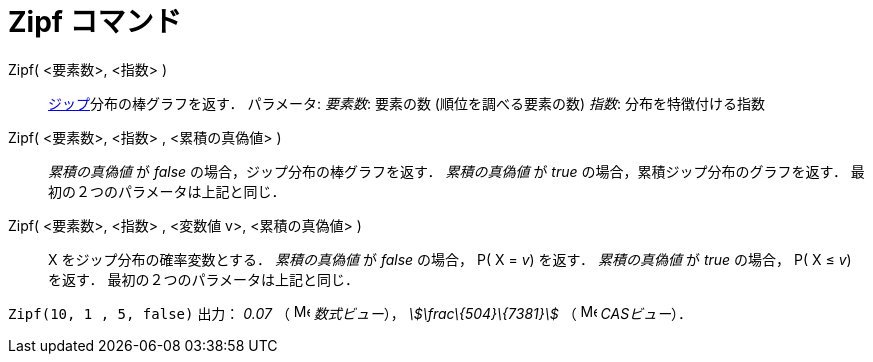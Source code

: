 = Zipf コマンド
ifdef::env-github[:imagesdir: /ja/modules/ROOT/assets/images]

Zipf( <要素数>, <指数> )::
  https://en.wikipedia.org/wiki/ja:%E3%82%B8%E3%83%83%E3%83%97%E3%81%AE%E6%B3%95%E5%89%87[ジップ]分布の棒グラフを返す．
  パラメータ:
  _要素数_: 要素の数 (順位を調べる要素の数)
  _指数_: 分布を特徴付ける指数
Zipf( <要素数>, <指数> , <累積の真偽値> )::
  _累積の真偽値_ が _false_ の場合，ジップ分布の棒グラフを返す．
  _累積の真偽値_ が _true_ の場合，累積ジップ分布のグラフを返す．
  最初の２つのパラメータは上記と同じ．
Zipf( <要素数>, <指数> , <変数値 v>, <累積の真偽値> )::
  X をジップ分布の確率変数とする．
  _累積の真偽値_ が _false_ の場合， P( X = _v_) を返す．
  _累積の真偽値_ が _true_ の場合， P( X ≤ _v_) を返す．
  最初の２つのパラメータは上記と同じ．

[EXAMPLE]
====

`++Zipf(10, 1 , 5, false)++` 出力： _0.07_ （ image:16px-Menu_view_algebra.svg.png[Menu view
algebra.svg,width=16,height=16] _数式ビュー_）， _stem:[\frac\{504}\{7381}]_ （ image:16px-Menu_view_cas.svg.png[Menu
view cas.svg,width=16,height=16] _CASビュー_）．

====
